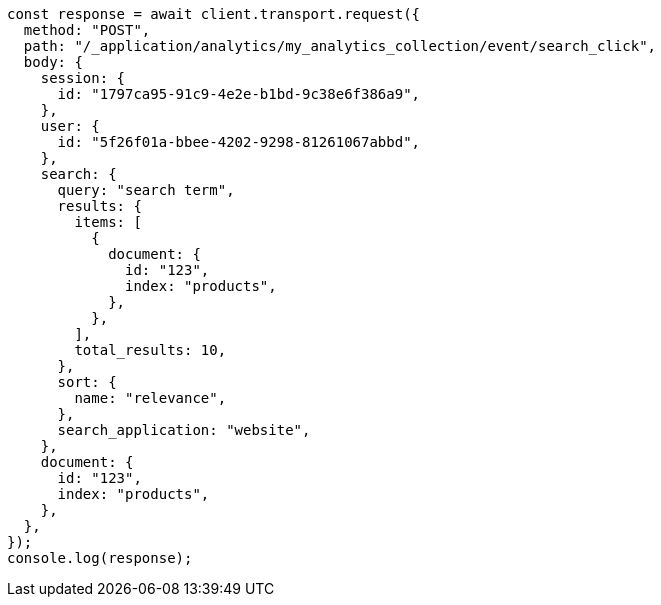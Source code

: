 // This file is autogenerated, DO NOT EDIT
// Use `node scripts/generate-docs-examples.js` to generate the docs examples

[source, js]
----
const response = await client.transport.request({
  method: "POST",
  path: "/_application/analytics/my_analytics_collection/event/search_click",
  body: {
    session: {
      id: "1797ca95-91c9-4e2e-b1bd-9c38e6f386a9",
    },
    user: {
      id: "5f26f01a-bbee-4202-9298-81261067abbd",
    },
    search: {
      query: "search term",
      results: {
        items: [
          {
            document: {
              id: "123",
              index: "products",
            },
          },
        ],
        total_results: 10,
      },
      sort: {
        name: "relevance",
      },
      search_application: "website",
    },
    document: {
      id: "123",
      index: "products",
    },
  },
});
console.log(response);
----
